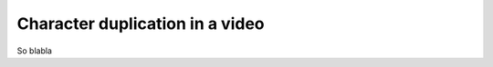 .. charDuplication:

Character duplication in a video
-----------------------------------


.. raw:: html

        <div style="position: relative; padding-bottom: 56.25%; padding-top: 30px; margin-bottom:30px; height: 0; overflow: hidden; margin-left: 5%;"><iframe type="text/html" src="https://youtube.com/embed/sZMyzzGlsc0&hl=en_US&fs=1&rel=0" frameborder="0" style="position: absolute; top: 0; bottom: 10; width: 90%; height: 100%;"></iframe></div>

So blabla
